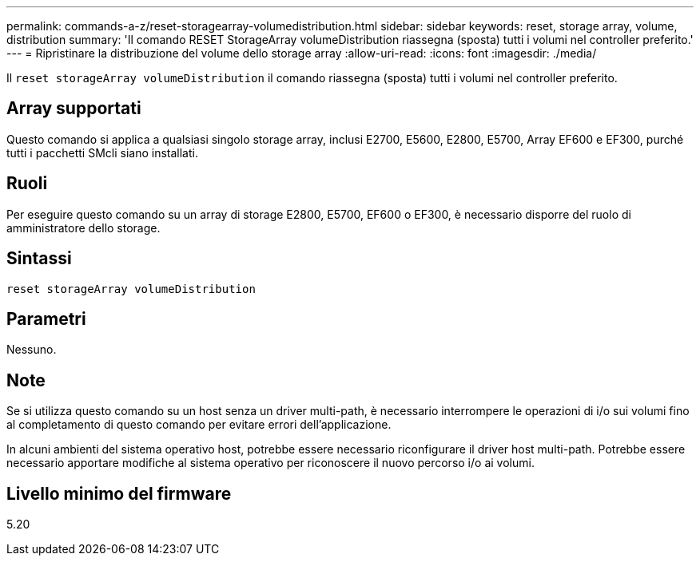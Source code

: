 ---
permalink: commands-a-z/reset-storagearray-volumedistribution.html 
sidebar: sidebar 
keywords: reset, storage array, volume, distribution 
summary: 'Il comando RESET StorageArray volumeDistribution riassegna (sposta) tutti i volumi nel controller preferito.' 
---
= Ripristinare la distribuzione del volume dello storage array
:allow-uri-read: 
:icons: font
:imagesdir: ./media/


[role="lead"]
Il `reset storageArray volumeDistribution` il comando riassegna (sposta) tutti i volumi nel controller preferito.



== Array supportati

Questo comando si applica a qualsiasi singolo storage array, inclusi E2700, E5600, E2800, E5700, Array EF600 e EF300, purché tutti i pacchetti SMcli siano installati.



== Ruoli

Per eseguire questo comando su un array di storage E2800, E5700, EF600 o EF300, è necessario disporre del ruolo di amministratore dello storage.



== Sintassi

[listing]
----
reset storageArray volumeDistribution
----


== Parametri

Nessuno.



== Note

Se si utilizza questo comando su un host senza un driver multi-path, è necessario interrompere le operazioni di i/o sui volumi fino al completamento di questo comando per evitare errori dell'applicazione.

In alcuni ambienti del sistema operativo host, potrebbe essere necessario riconfigurare il driver host multi-path. Potrebbe essere necessario apportare modifiche al sistema operativo per riconoscere il nuovo percorso i/o ai volumi.



== Livello minimo del firmware

5.20

